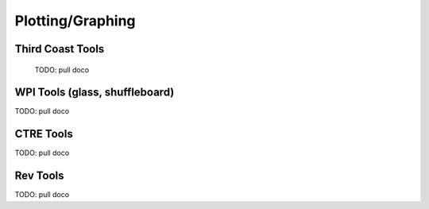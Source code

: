 
Plotting/Graphing
=========================


Third Coast Tools
-----------------

  TODO: pull doco

WPI Tools (glass, shuffleboard)
---------------------------------------

TODO:  pull doco
  
CTRE Tools
----------------------------------

TODO: pull doco


Rev Tools
----------------------------------

TODO:  pull doco


